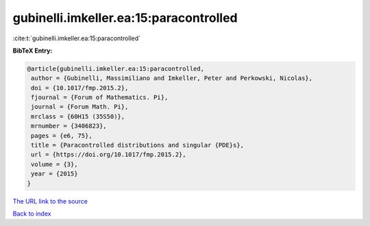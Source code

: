 gubinelli.imkeller.ea:15:paracontrolled
=======================================

:cite:t:`gubinelli.imkeller.ea:15:paracontrolled`

**BibTeX Entry:**

.. code-block:: bibtex

   @article{gubinelli.imkeller.ea:15:paracontrolled,
    author = {Gubinelli, Massimiliano and Imkeller, Peter and Perkowski, Nicolas},
    doi = {10.1017/fmp.2015.2},
    fjournal = {Forum of Mathematics. Pi},
    journal = {Forum Math. Pi},
    mrclass = {60H15 (35S50)},
    mrnumber = {3406823},
    pages = {e6, 75},
    title = {Paracontrolled distributions and singular {PDE}s},
    url = {https://doi.org/10.1017/fmp.2015.2},
    volume = {3},
    year = {2015}
   }
`The URL link to the source <ttps://doi.org/10.1017/fmp.2015.2}>`_


`Back to index <../By-Cite-Keys.html>`_
